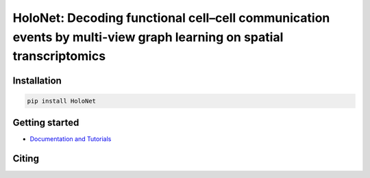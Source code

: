 HoloNet: Decoding functional cell–cell communication events by multi-view graph learning on spatial transcriptomics
====================================================================================================
|docs| |pypi|

.. |docs| image::  https://github.com/icbi-lab/infercnvpy/workflows/docs/badge.svg
    :target: https://icbi-lab.github.io/infercnvpy
    :alt: Documentation Status
    
.. |pypi| image:: https://img.shields.io/pypi/v/HoloNet
    :target: https://pypi.org/project/HoloNet/
    :alt: PyPI



Installation
^^^^^^^^^^^^
.. code-block::
        
        pip install HoloNet

Getting started
^^^^^^^^^^^^^^^
- `Documentation and Tutorials <https://holonet-doc.readthedocs.io/en/latest/>`_


Citing
^^^^^^^^^^^^^^^

